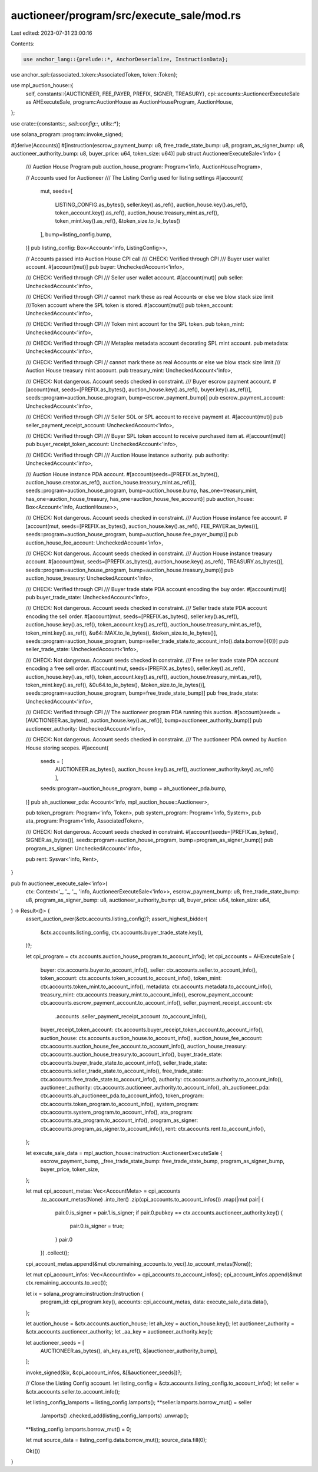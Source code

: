auctioneer/program/src/execute_sale/mod.rs
==========================================

Last edited: 2023-07-31 23:00:16

Contents:

.. code-block:: rs

    use anchor_lang::{prelude::*, AnchorDeserialize, InstructionData};
use anchor_spl::{associated_token::AssociatedToken, token::Token};

use mpl_auction_house::{
    self,
    constants::{AUCTIONEER, FEE_PAYER, PREFIX, SIGNER, TREASURY},
    cpi::accounts::AuctioneerExecuteSale as AHExecuteSale,
    program::AuctionHouse as AuctionHouseProgram,
    AuctionHouse,
};

use crate::{constants::*, sell::config::*, utils::*};

use solana_program::program::invoke_signed;

#[derive(Accounts)]
#[instruction(escrow_payment_bump: u8, free_trade_state_bump: u8, program_as_signer_bump: u8, auctioneer_authority_bump: u8, buyer_price: u64, token_size: u64)]
pub struct AuctioneerExecuteSale<'info> {
    /// Auction House Program
    pub auction_house_program: Program<'info, AuctionHouseProgram>,

    // Accounts used for Auctioneer
    /// The Listing Config used for listing settings
    #[account(
        mut,
        seeds=[
            LISTING_CONFIG.as_bytes(),
            seller.key().as_ref(),
            auction_house.key().as_ref(),
            token_account.key().as_ref(),
            auction_house.treasury_mint.as_ref(),
            token_mint.key().as_ref(),
            &token_size.to_le_bytes()
        ],
        bump=listing_config.bump,
    )]
    pub listing_config: Box<Account<'info, ListingConfig>>,

    // Accounts passed into Auction House CPI call
    /// CHECK: Verified through CPI
    /// Buyer user wallet account.
    #[account(mut)]
    pub buyer: UncheckedAccount<'info>,

    /// CHECK: Verified through CPI
    /// Seller user wallet account.
    #[account(mut)]
    pub seller: UncheckedAccount<'info>,

    /// CHECK: Verified through CPI
    // cannot mark these as real Accounts or else we blow stack size limit
    ///Token account where the SPL token is stored.
    #[account(mut)]
    pub token_account: UncheckedAccount<'info>,

    /// CHECK: Verified through CPI
    /// Token mint account for the SPL token.
    pub token_mint: UncheckedAccount<'info>,

    /// CHECK: Verified through CPI
    /// Metaplex metadata account decorating SPL mint account.
    pub metadata: UncheckedAccount<'info>,

    /// CHECK: Verified through CPI
    // cannot mark these as real Accounts or else we blow stack size limit
    /// Auction House treasury mint account.
    pub treasury_mint: UncheckedAccount<'info>,

    /// CHECK: Not dangerous. Account seeds checked in constraint.
    /// Buyer escrow payment account.
    #[account(mut, seeds=[PREFIX.as_bytes(), auction_house.key().as_ref(), buyer.key().as_ref()], seeds::program=auction_house_program, bump=escrow_payment_bump)]
    pub escrow_payment_account: UncheckedAccount<'info>,

    /// CHECK: Verified through CPI
    /// Seller SOL or SPL account to receive payment at.
    #[account(mut)]
    pub seller_payment_receipt_account: UncheckedAccount<'info>,

    /// CHECK: Verified through CPI
    /// Buyer SPL token account to receive purchased item at.
    #[account(mut)]
    pub buyer_receipt_token_account: UncheckedAccount<'info>,

    /// CHECK: Verified through CPI
    /// Auction House instance authority.
    pub authority: UncheckedAccount<'info>,

    /// Auction House instance PDA account.
    #[account(seeds=[PREFIX.as_bytes(), auction_house.creator.as_ref(), auction_house.treasury_mint.as_ref()], seeds::program=auction_house_program, bump=auction_house.bump, has_one=treasury_mint, has_one=auction_house_treasury, has_one=auction_house_fee_account)]
    pub auction_house: Box<Account<'info, AuctionHouse>>,

    /// CHECK: Not dangerous. Account seeds checked in constraint.
    /// Auction House instance fee account.
    #[account(mut, seeds=[PREFIX.as_bytes(), auction_house.key().as_ref(), FEE_PAYER.as_bytes()], seeds::program=auction_house_program, bump=auction_house.fee_payer_bump)]
    pub auction_house_fee_account: UncheckedAccount<'info>,

    /// CHECK: Not dangerous. Account seeds checked in constraint.
    /// Auction House instance treasury account.
    #[account(mut, seeds=[PREFIX.as_bytes(), auction_house.key().as_ref(), TREASURY.as_bytes()], seeds::program=auction_house_program, bump=auction_house.treasury_bump)]
    pub auction_house_treasury: UncheckedAccount<'info>,

    /// CHECK: Verified through CPI
    /// Buyer trade state PDA account encoding the buy order.
    #[account(mut)]
    pub buyer_trade_state: UncheckedAccount<'info>,

    /// CHECK: Not dangerous. Account seeds checked in constraint.
    /// Seller trade state PDA account encoding the sell order.
    #[account(mut, seeds=[PREFIX.as_bytes(), seller.key().as_ref(), auction_house.key().as_ref(), token_account.key().as_ref(), auction_house.treasury_mint.as_ref(), token_mint.key().as_ref(), &u64::MAX.to_le_bytes(), &token_size.to_le_bytes()], seeds::program=auction_house_program, bump=seller_trade_state.to_account_info().data.borrow()[0])]
    pub seller_trade_state: UncheckedAccount<'info>,

    /// CHECK: Not dangerous. Account seeds checked in constraint.
    /// Free seller trade state PDA account encoding a free sell order.
    #[account(mut, seeds=[PREFIX.as_bytes(), seller.key().as_ref(), auction_house.key().as_ref(), token_account.key().as_ref(), auction_house.treasury_mint.as_ref(), token_mint.key().as_ref(), &0u64.to_le_bytes(), &token_size.to_le_bytes()], seeds::program=auction_house_program, bump=free_trade_state_bump)]
    pub free_trade_state: UncheckedAccount<'info>,

    /// CHECK: Verified through CPI
    /// The auctioneer program PDA running this auction.
    #[account(seeds = [AUCTIONEER.as_bytes(), auction_house.key().as_ref()], bump=auctioneer_authority_bump)]
    pub auctioneer_authority: UncheckedAccount<'info>,

    /// CHECK: Not dangerous. Account seeds checked in constraint.
    /// The auctioneer PDA owned by Auction House storing scopes.
    #[account(
        seeds = [
            AUCTIONEER.as_bytes(),
            auction_house.key().as_ref(),
            auctioneer_authority.key().as_ref()
            ],
        seeds::program=auction_house_program,
        bump = ah_auctioneer_pda.bump,
    )]
    pub ah_auctioneer_pda: Account<'info, mpl_auction_house::Auctioneer>,

    pub token_program: Program<'info, Token>,
    pub system_program: Program<'info, System>,
    pub ata_program: Program<'info, AssociatedToken>,

    /// CHECK: Not dangerous. Account seeds checked in constraint.
    #[account(seeds=[PREFIX.as_bytes(), SIGNER.as_bytes()], seeds::program=auction_house_program, bump=program_as_signer_bump)]
    pub program_as_signer: UncheckedAccount<'info>,

    pub rent: Sysvar<'info, Rent>,
}

pub fn auctioneer_execute_sale<'info>(
    ctx: Context<'_, '_, '_, 'info, AuctioneerExecuteSale<'info>>,
    escrow_payment_bump: u8,
    free_trade_state_bump: u8,
    program_as_signer_bump: u8,
    auctioneer_authority_bump: u8,
    buyer_price: u64,
    token_size: u64,
) -> Result<()> {
    assert_auction_over(&ctx.accounts.listing_config)?;
    assert_highest_bidder(
        &ctx.accounts.listing_config,
        ctx.accounts.buyer_trade_state.key(),
    )?;

    let cpi_program = ctx.accounts.auction_house_program.to_account_info();
    let cpi_accounts = AHExecuteSale {
        buyer: ctx.accounts.buyer.to_account_info(),
        seller: ctx.accounts.seller.to_account_info(),
        token_account: ctx.accounts.token_account.to_account_info(),
        token_mint: ctx.accounts.token_mint.to_account_info(),
        metadata: ctx.accounts.metadata.to_account_info(),
        treasury_mint: ctx.accounts.treasury_mint.to_account_info(),
        escrow_payment_account: ctx.accounts.escrow_payment_account.to_account_info(),
        seller_payment_receipt_account: ctx
            .accounts
            .seller_payment_receipt_account
            .to_account_info(),
        buyer_receipt_token_account: ctx.accounts.buyer_receipt_token_account.to_account_info(),
        auction_house: ctx.accounts.auction_house.to_account_info(),
        auction_house_fee_account: ctx.accounts.auction_house_fee_account.to_account_info(),
        auction_house_treasury: ctx.accounts.auction_house_treasury.to_account_info(),
        buyer_trade_state: ctx.accounts.buyer_trade_state.to_account_info(),
        seller_trade_state: ctx.accounts.seller_trade_state.to_account_info(),
        free_trade_state: ctx.accounts.free_trade_state.to_account_info(),
        authority: ctx.accounts.authority.to_account_info(),
        auctioneer_authority: ctx.accounts.auctioneer_authority.to_account_info(),
        ah_auctioneer_pda: ctx.accounts.ah_auctioneer_pda.to_account_info(),
        token_program: ctx.accounts.token_program.to_account_info(),
        system_program: ctx.accounts.system_program.to_account_info(),
        ata_program: ctx.accounts.ata_program.to_account_info(),
        program_as_signer: ctx.accounts.program_as_signer.to_account_info(),
        rent: ctx.accounts.rent.to_account_info(),
    };

    let execute_sale_data = mpl_auction_house::instruction::AuctioneerExecuteSale {
        escrow_payment_bump,
        _free_trade_state_bump: free_trade_state_bump,
        program_as_signer_bump,
        buyer_price,
        token_size,
    };

    let mut cpi_account_metas: Vec<AccountMeta> = cpi_accounts
        .to_account_metas(None)
        .into_iter()
        .zip(cpi_accounts.to_account_infos())
        .map(|mut pair| {
            pair.0.is_signer = pair.1.is_signer;
            if pair.0.pubkey == ctx.accounts.auctioneer_authority.key() {
                pair.0.is_signer = true;
            }
            pair.0
        })
        .collect();

    cpi_account_metas.append(&mut ctx.remaining_accounts.to_vec().to_account_metas(None));

    let mut cpi_account_infos: Vec<AccountInfo> = cpi_accounts.to_account_infos();
    cpi_account_infos.append(&mut ctx.remaining_accounts.to_vec());

    let ix = solana_program::instruction::Instruction {
        program_id: cpi_program.key(),
        accounts: cpi_account_metas,
        data: execute_sale_data.data(),
    };

    let auction_house = &ctx.accounts.auction_house;
    let ah_key = auction_house.key();
    let auctioneer_authority = &ctx.accounts.auctioneer_authority;
    let _aa_key = auctioneer_authority.key();

    let auctioneer_seeds = [
        AUCTIONEER.as_bytes(),
        ah_key.as_ref(),
        &[auctioneer_authority_bump],
    ];

    invoke_signed(&ix, &cpi_account_infos, &[&auctioneer_seeds])?;

    // Close the Listing Config account.
    let listing_config = &ctx.accounts.listing_config.to_account_info();
    let seller = &ctx.accounts.seller.to_account_info();

    let listing_config_lamports = listing_config.lamports();
    **seller.lamports.borrow_mut() = seller
        .lamports()
        .checked_add(listing_config_lamports)
        .unwrap();
    **listing_config.lamports.borrow_mut() = 0;

    let mut source_data = listing_config.data.borrow_mut();
    source_data.fill(0);

    Ok(())
}


